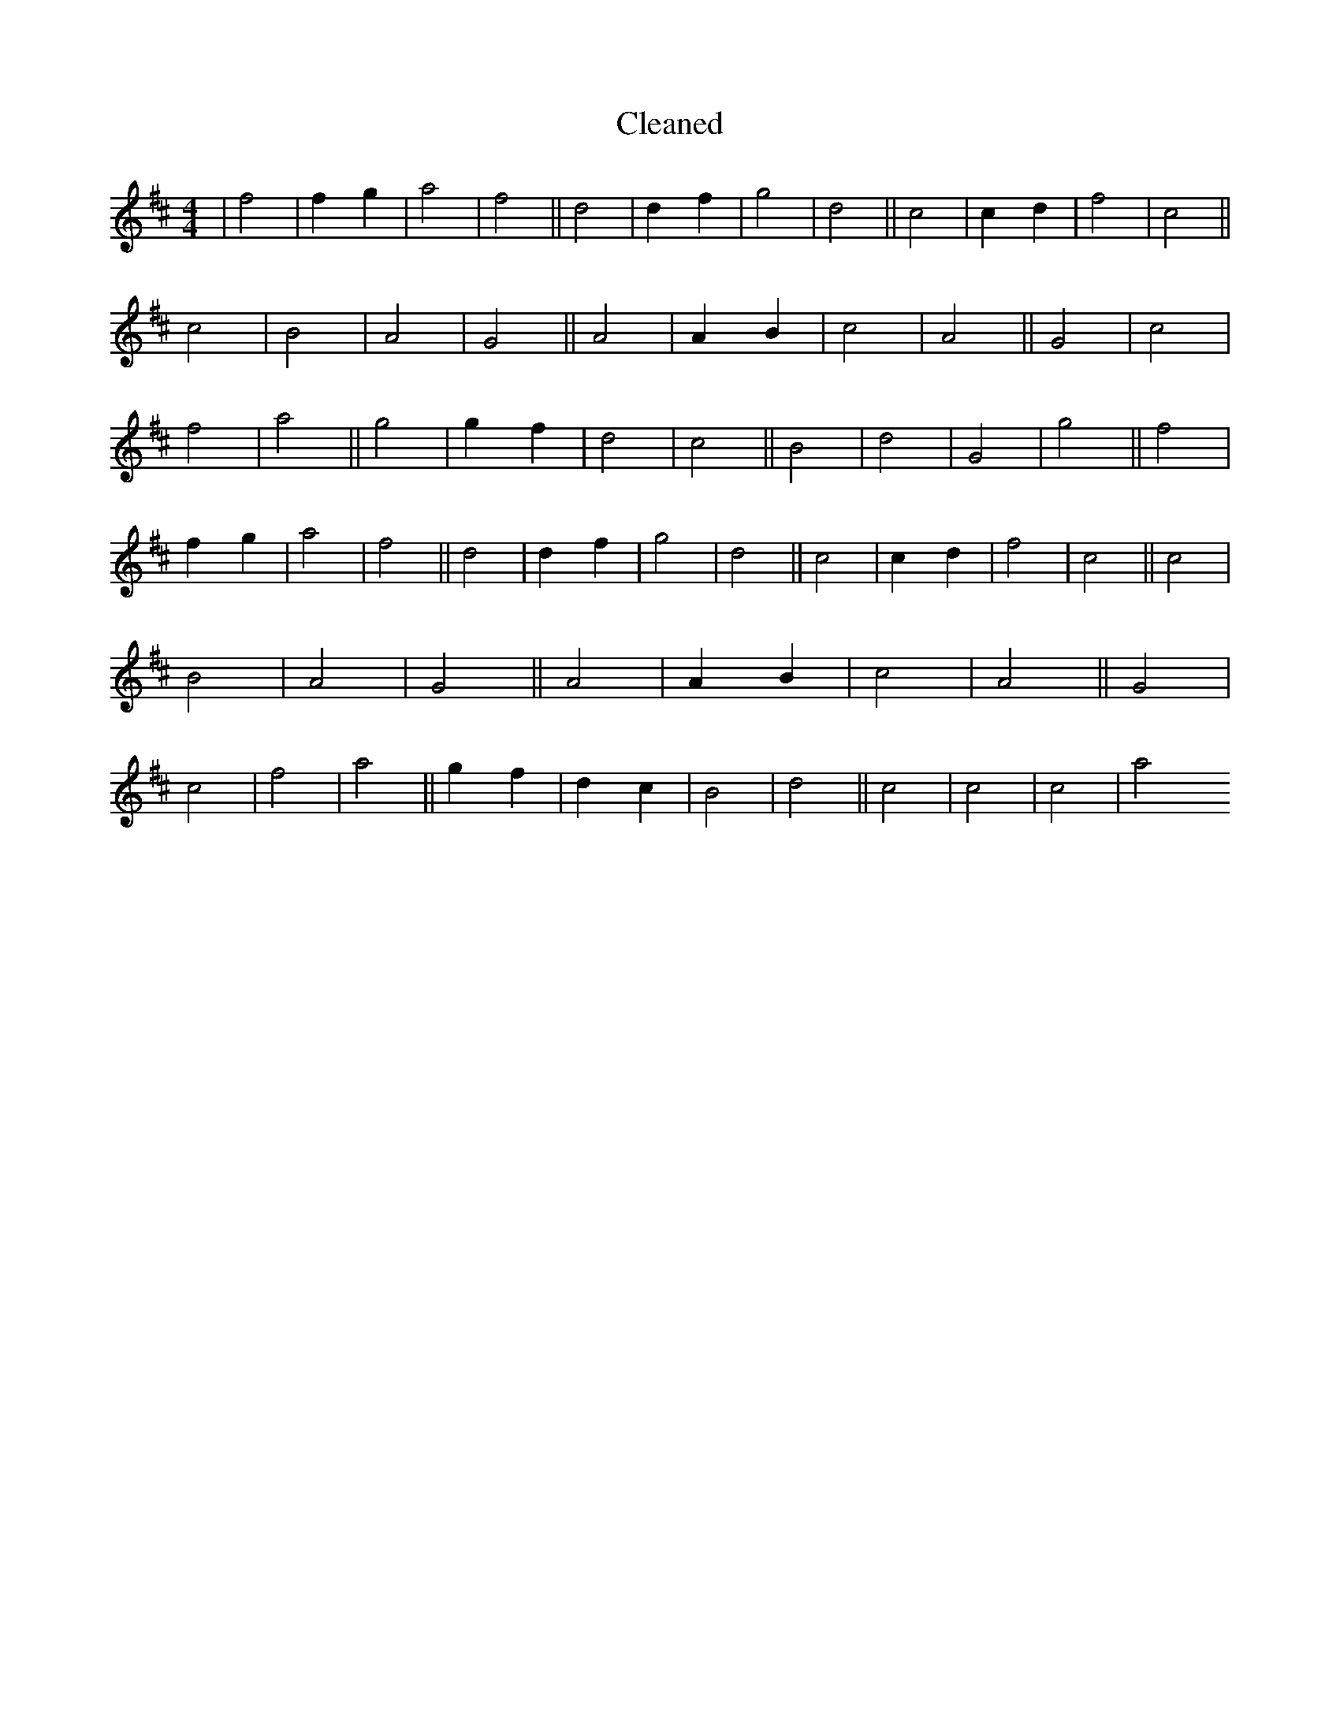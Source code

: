 X:308
T: Cleaned
M:4/4
K: DMaj
|f4|f2g2|a4|f4||d4|d2f2|g4|d4||c4|c2d2|f4|c4||c4|B4|A4|G4||A4|A2B2|c4|A4||G4|c4|f4|a4||g4|g2f2|d4|c4||B4|d4|G4|g4||f4|f2g2|a4|f4||d4|d2f2|g4|d4||c4|c2d2|f4|c4||c4|B4|A4|G4||A4|A2B2|c4|A4||G4|c4|f4|a4||g2f2|d2c2|B4|d4||c4|c4|c4|a4